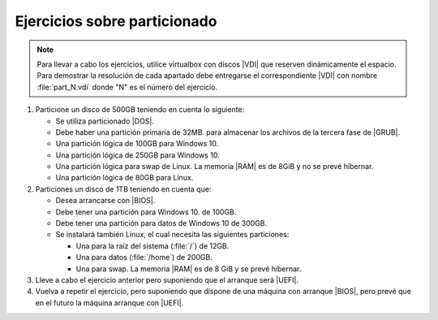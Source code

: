 Ejercicios sobre particionado
=============================
.. note:: Para llevar a cabo los ejercicios, utilice virtualbox con discos |VDI|
   que reserven dinámicamente el espacio. Para demostrar la resolución de cada
   apartado debe entregarse el correspondiente |VDI| con nombre
   :file:`part_N.vdi` donde "N" es el número del ejercicio.

#. Particione un disco de 500GB teniendo en cuenta lo siguiente:

   + Se utiliza particionado |DOS|.
   + Debe haber una partición primaria de 32MB. para almacenar
     los archivos de la tercera fase de |GRUB|.
   + Una partición lógica de 100GB para Windows 10.
   + Una partición lógica de 250GB para Windows 10.
   + Una partición lógica para swap de Linux. La memoria |RAM| es de 8GiB y no
     se prevé hibernar.
   + Una partición lógica de 80GB para Linux.

#. Particiones un disco de 1TB teniendo en cuenta que:

   + Desea arrancarse con |BIOS|.
   + Debe tener una partición para Windows 10. de 100GB.
   + Debe tener una partición para datos de Windows 10 de 300GB.
   + Se instalará también Linux, el cual necesita las siguientes
     particiones:

     + Una para la raíz del sistema (:file:`/`) de 12GB.
     + Una para datos (:file:`/home`) de 200GB.
     + Una para swap. La memoria |RAM| es de 8 GiB y se prevé hibernar.

#. Lleve a cabo el ejercicio anterior pero suponiendo que
   el arranque será |UEFI|.

#. Vuelva a repetir el ejercicio, pero suponiendo que dispone de una máquina con
   arranque |BIOS|, pero prevé que en el futuro la máquina arranque con |UEFI|.

.. |BIOS| replace:: :abbr:`BIOS (Basic I/O System)`
.. |UEFI| replace:: :abbr:`UEFI (Unified Extensible Firmware Interface)`
.. |GRUB| replace:: :abbr:`GRUB (GRand Unified Bootloader)`
.. |DOS| replace:: :abbr:`DOS (Disk Operating System)`
.. |VDI| replace:: :abbr:`VDI (Virtual Disk Interface)`
.. |RAM| replace:: :abbr:`RAM (Random Access Memory)`
